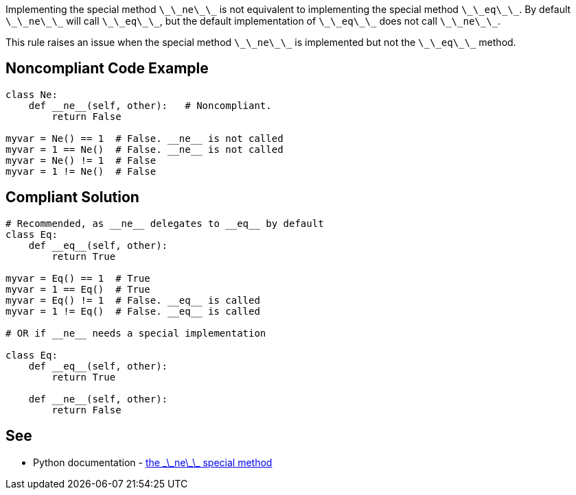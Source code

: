 Implementing the special method ``++\_\_ne\_\_++`` is not equivalent to implementing the special method ``++\_\_eq\_\_++``. By default ``++\_\_ne\_\_++`` will call ``++\_\_eq\_\_++``, but the default implementation of ``++\_\_eq\_\_++`` does not call ``++\_\_ne\_\_++``.

This rule raises an issue when the special method ``++\_\_ne\_\_++`` is implemented but not the ``++\_\_eq\_\_++`` method.


== Noncompliant Code Example

----
class Ne:
    def __ne__(self, other):   # Noncompliant.
        return False

myvar = Ne() == 1  # False. __ne__ is not called
myvar = 1 == Ne()  # False. __ne__ is not called
myvar = Ne() != 1  # False
myvar = 1 != Ne()  # False
----


== Compliant Solution

----
# Recommended, as __ne__ delegates to __eq__ by default
class Eq:
    def __eq__(self, other):
        return True

myvar = Eq() == 1  # True
myvar = 1 == Eq()  # True
myvar = Eq() != 1  # False. __eq__ is called
myvar = 1 != Eq()  # False. __eq__ is called

# OR if __ne__ needs a special implementation

class Eq:
    def __eq__(self, other):
        return True

    def __ne__(self, other):
        return False
----


== See

* Python documentation - https://docs.python.org/3/reference/datamodel.html#object.__ne__[the \_\_ne\_\_ special method]

